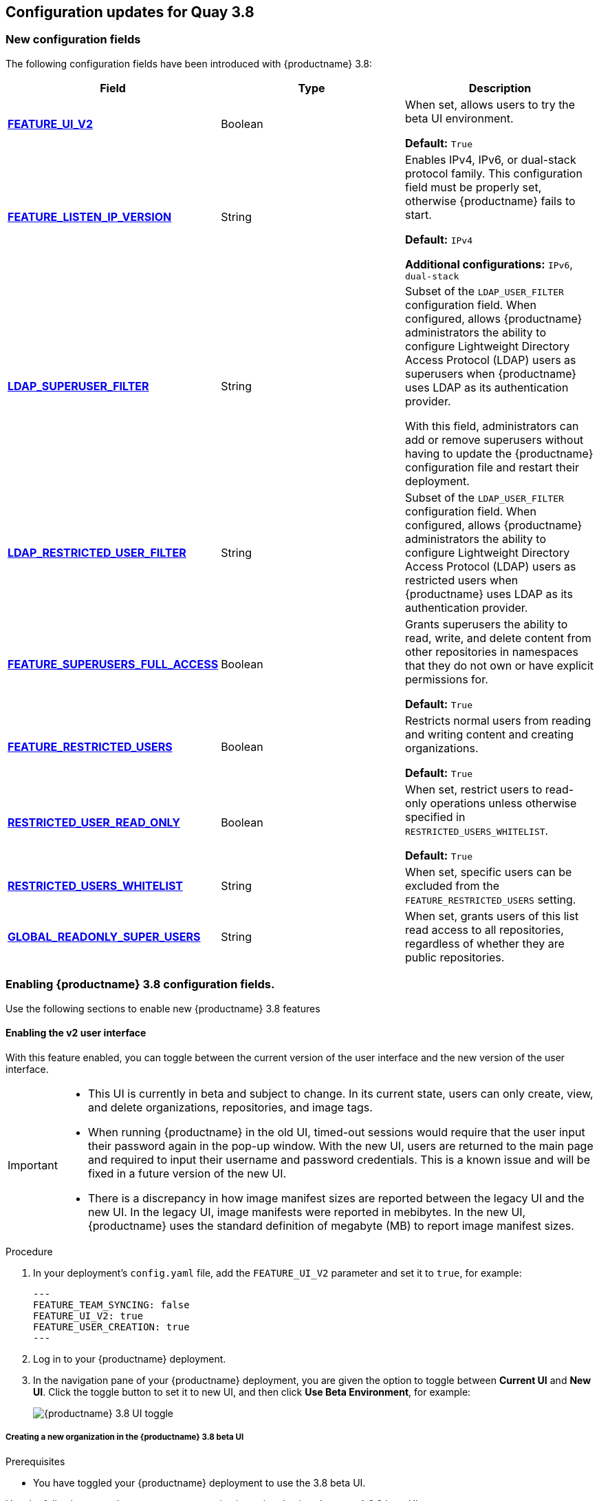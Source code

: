 :_content-type: CONCEPT
[id="config-updates-38"]
== Configuration updates for Quay 3.8

[id="new-configuration-fields-38"]
=== New configuration fields

The following configuration fields have been introduced with {productname} 3.8: 

[options="header"]
|=== 

|Field | Type |Description 
| xref:enabling-ui-v2[**FEATURE_UI_V2**] | Boolean | When set, allows users to try the beta UI environment. 

*Default:* `True`

| xref:enabling-ipv6-dual-stack[**FEATURE_LISTEN_IP_VERSION**] | String | Enables IPv4, IPv6, or dual-stack protocol family. This configuration field must be properly set, otherwise {productname} fails to start. 

*Default:* `IPv4`

*Additional configurations:* `IPv6`, `dual-stack`

| xref:enabling-ldap-super-users[**LDAP_SUPERUSER_FILTER**] | String | Subset of the `LDAP_USER_FILTER` configuration field. When configured, allows {productname} administrators the ability to configure Lightweight Directory Access Protocol (LDAP) users as superusers when {productname} uses LDAP as its authentication provider.

With this field, administrators can add or remove superusers without having to update the {productname} configuration file and restart their deployment. 

| xref:enabling-ldap-restricted-users[**LDAP_RESTRICTED_USER_FILTER**] | String | Subset of the `LDAP_USER_FILTER` configuration field. When configured, allows {productname} administrators the ability to configure Lightweight Directory Access Protocol (LDAP) users as restricted users when {productname} uses LDAP as its authentication provider.

| xref:enabling-superusers-full-access[**FEATURE_SUPERUSERS_FULL_ACCESS**] | Boolean | Grants superusers the ability to read, write, and delete content from other repositories in namespaces that they do not own or have explicit permissions for. 

*Default:* `True` 

| xref:enabling-feature-restricted-users[**FEATURE_RESTRICTED_USERS**] | Boolean | Restricts normal users from reading and writing content and creating organizations.

*Default:* `True` 

| xref:enabling-restricted-users-read-only[**RESTRICTED_USER_READ_ONLY**] | Boolean |  When set, restrict users to read-only operations unless otherwise specified in `RESTRICTED_USERS_WHITELIST`. 

*Default:* `True` 

| xref:enabling-restricted-users-whitelist[**RESTRICTED_USERS_WHITELIST**] | String | When set, specific users can be excluded from the `FEATURE_RESTRICTED_USERS` setting. 

| xref:enabling-global-readonly-super-users[**GLOBAL_READONLY_SUPER_USERS**] | String | When set, grants users of this list read access to all repositories, regardless of whether they are public repositories.  
|=== 

[id="enabling-configuration-fields-38"]
=== Enabling {productname} 3.8 configuration fields. 

Use the following sections to enable new {productname} 3.8 features 


[id="enabling-ui-v2"]
==== Enabling the v2 user interface 

With this feature enabled, you can toggle between the current version of the user interface and the new version of the user interface. 

[IMPORTANT]
====
* This UI is currently in beta and subject to change. In its current state, users can only create, view, and delete organizations, repositories, and image tags. 
* When running {productname} in the old UI, timed-out sessions would require that the user input their password again in the pop-up window. With the new UI, users are returned to the main page and required to input their username and password credentials. This is a known issue and will be fixed in a future version of the new UI. 
* There is a discrepancy in how image manifest sizes are reported between the legacy UI and the new UI. In the legacy UI, image manifests were reported in mebibytes. In the new UI, {productname} uses the standard definition of megabyte (MB) to report image manifest sizes. 
====

.Procedure 

. In your deployment's `config.yaml` file, add the `FEATURE_UI_V2` parameter and set it to `true`, for example: 
+
[source,yaml]
----
---
FEATURE_TEAM_SYNCING: false
FEATURE_UI_V2: true
FEATURE_USER_CREATION: true
---
----

. Log in to your {productname} deployment. 

. In the navigation pane of your {productname} deployment, you are given the option to toggle between *Current UI* and *New UI*. Click the toggle button to set it to new UI, and then click *Use Beta Environment*, for example: 
+
image:38-ui-toggle.png[{productname} 3.8 UI toggle]

[id="creating-new-organization-v2-ui"]
===== Creating a new organization in the {productname} 3.8 beta UI 

.Prerequisites 

* You have toggled your {productname} deployment to use the 3.8 beta UI. 

Use the following procedure to create an organization using the {productname} 3.8 beta UI.

.Procedure 

. Click *Organization* in the navigation pane. 

. Click *Create Organization*.

. Enter an *Organization Name*, for example, `testorg`. 

. Click *Create*. 

Now, your example organization should populate under the *Organizations* page. 

[id="deleting-organization-v2"]
===== Deleting an organization using the {productname} 3.8 beta UI

Use the following procedure to delete an organization using the {productname} 3.8 beta UI.

.Procedure 

. On the *Organizations* page, select the name of the organization you want to delete, for example, `testorg`.

. Click the *More Actions* drop down menu. 

. Click *Delete*. 
+
[NOTE]
====
On the *Delete* page, there is a *Search* input box. With this box, users can search for specific organizations to ensure that they are properly scheduled for deletion. For example, if a user is deleting 10 organizations and they want to ensure that a specific organization was deleted, they can use the *Search* input box to confirm said organization is marked for deletion. 
====

. Confirm that you want to permanently delete the organization by typing *confirm* in the box. 

. Click *Delete*. 

After deletion, you are returned to the *Organizations* page. 

[NOTE]
====
You can delete more than one organization at a time by selecting multiple organizations, and then clicking *More Actions* -> *Delete*. 
====

[id="creating-new-repository-v2"]
===== Creating a new repository using the {productname} 3.8 beta UI

Use the following procedure to create a repository using the {productname} 3.8 beta UI.

.Procedure

. Click *Repositories* on the navigation pane. 

. Click *Create Repository*. 

. Select a namespace, for example, *quayadmin*, and then enter a *Repository name*, for example, `testrepo`. 

. Click *Create*. 

Now, your example repository should populate under the *Repositories* page. 

[id="deleting-repository-v2"]
===== Deleting a repository using the {productname} 3.8 beta UI

.Prerequisites 

* You have created a repository. 

.Procedure

. On the *Repositories* page of the {productname} 3.8 beta UI, click the name of the image you want to delete, for example, `quay/admin/busybox`. 

. Click the *More Actions* drop-down menu. 

. Click *Delete*. 
+
[NOTE]
====
If desired, you could click *Make Public* or *Make Private*. 
====

. Type *confirm* in the box, and then click *Delete*. 

. After deletion, you are returned to the *Repositories* page. 

[id="pushing-image-v2"]
===== Pushing an image to the {productname} 3.8 beta UI

Use the following procedure to push an image to the {productname} 3.8 beta UI.

.Procedure

. Pull a sample image from an external registry: 
+
[source,terminal]
----
$ podman pull busybox
----

. Tag the image:
+
[source,terminal]
----
$ podman tag docker.io/library/busybox quay-server.example.com/quayadmin/busybox:test
----

. Push the image to your {productname} registry:
+
[source,terminal]
----
$ podman push quay-server.example.com/quayadmin/busybox:test
----

. Navigate to the *Repositories* page on the {productname} UI and ensure that your image has been properly pushed. 

. You can check the security details by selecting your image tag, and then navigating to the *Security Report* page. 

[id="deleting-image-v2"]
===== Deleting an image using the {productname} 3.8 beta UI

Use the following procedure to delete an image using the{productname} 3.8 beta UI.

.Prerequisites 

* You have pushed an image to your {productname} registry. 

.Procedure 

. On the *Repositories* page of the {productname} 3.8 beta UI, click the name of the image you want to delete, for example, `quay/admin/busybox`. 

. Click the *More Actions* drop-down menu. 

. Click *Delete*. 
+
[NOTE]
====
If desired, you could click *Make Public* or *Make Private*. 
====

. Type *confirm* in the box, and then click *Delete*. 

. After deletion, you are returned to the *Repositories* page. 

[id="enabling-legacy-ui"]
==== Enabling the {productname} legacy UI

. In the navigation pane of your {productname} deployment, you are given the option to toggle between *Current UI* and *New UI*. Click the toggle button to set it to *Current UI*. 
+
image:38-ui-toggle.png[{productname} 3.8 UI toggle]


[id="enabling-ipv6-dual-stack"]
=== Enabling the FEATURE_LISTEN_IP_VERSION configuration field on standalone {productname} deployments 

Your {productname} deployment can now be served in locations that only support IPv6, such as Telco and Edge environments. Support is also offered for dual-stack networking so your {productname} deployment can listen on IPv4 and IPv6 simultaneously.

[id="enabling-ipv6"]
==== Enabling the IPv6 protocol family

Use the following procedure to enable IPv6 on your standalone {productname} deployment. 

.Prerequisites 

* You have updated {productname} to 3.8.
* Your host and container software platform (Docker, Podman) must be configured to support IPv6. 

.Procedure 

. In your deployment's `config.yaml` file, add the `FEATURE_LISTEN_IP_VERSION` parameter and set it to `IPv6`, for example: 
+
[source,yaml]
----
---
FEATURE_GOOGLE_LOGIN: false
FEATURE_INVITE_ONLY_USER_CREATION: false
FEATURE_LISTEN_IP_VERSION: IPv6
FEATURE_MAILING: false
FEATURE_NONSUPERUSER_TEAM_SYNCING_SETUP: false
---
----

. Start, or restart, your {productname} deployment. 

. Check that your deployment is listening to IPv6. 
+
.. For a standalone deployment, enter the following command:
+
[source,terminal]
----
$ curl <quay_endpoint>/health/instance
{"data":{"services":{"auth":true,"database":true,"disk_space":true,"registry_gunicorn":true,"service_key":true,"web_gunicorn":true}},"status_code":200}
----

After enabling IPv6 in your deployment's `config.yaml`, all {productname} features can be used as normal, so long as your environment is configured to use IPv6 and is not hindered by the ipv6-limitations[current limitations]. 

[WARNING]
====
If your environment is configured to IPv4, but the `FEATURE_LISTEN_IP_VERSION` configuration field is set to `IPv6`, {productname} will fail to deploy. 
====

[id="enabling-dual-stack"]
==== Enabling the dual-stack protocol family

.Prerequisites 

* You have updated {productname} to 3.8.
* Your host and container software platform (Docker, Podman) must be configured to support IPv6. 

.Procedure

. In your deployment's `config.yaml` file, add the `FEATURE_LISTEN_IP_VERSION` parameter and set it to `dual-stack`, for example: 
+
[source,yaml]
----
---
FEATURE_GOOGLE_LOGIN: false
FEATURE_INVITE_ONLY_USER_CREATION: false
FEATURE_LISTEN_IP_VERSION: dual-stack
FEATURE_MAILING: false
FEATURE_NONSUPERUSER_TEAM_SYNCING_SETUP: false
---
----

. Start, or restart, your {productname} deployment. 

. Check that your deployment is listening to both channels by entering the following command:
.. For IPv4, enter the following command:
+
[source,terminal]
----
$ curl --ipv4 <quay_endpoint>
{"data":{"services":{"auth":true,"database":true,"disk_space":true,"registry_gunicorn":true,"service_key":true,"web_gunicorn":true}},"status_code":200}
----
.. For IPv6, enter the following command:
+
[source,terminal]
----
$ curl --ipv6 <quay_endpoint> 
{"data":{"services":{"auth":true,"database":true,"disk_space":true,"registry_gunicorn":true,"service_key":true,"web_gunicorn":true}},"status_code":200}
----

After enabling dual-stack in your deployment's `config.yaml`, all {productname} features can be used as normal, so long as your environment is configured for dual-stack. 


[id="enabling-ldap-super-users"]
=== Enabling the LDAP_SUPERUSER_FILTER configuration field

The `LDAP_SUPERUSER_FILTER` configuration field is now available. With this field configured, {productname} administrators can configure Lightweight Directory Access Protocol (LDAP) users as superusers if {productname} uses LDAP as its authentication provider. 

Use the following procedure to enable LDAP superusers on your {productname} deployment. 

.Prerequisites 

* Your {productname} deployment uses LDAP as its authentication provider. 
* You have configured the `LDAP_USER_FILTER` field. 

.Procedure 

. In your deployment's `config.yaml` file, add the `LDAP_SUPERUSER_FILTER` parameter and add the group of users you want configured as super users, for example, `root`: 
+
[source,yaml]
----
LDAP_ADMIN_DN: uid=<name>,ou=Users,o=<organization_id>,dc=<example_domain_component>,dc=com
LDAP_ADMIN_PASSWD: ABC123
LDAP_ALLOW_INSECURE_FALLBACK: false
LDAP_BASE_DN:
    - o=<organization_id>
    - dc=<example_domain_component>
    - dc=com
LDAP_EMAIL_ATTR: mail
LDAP_UID_ATTR: uid
LDAP_URI: ldap://<example_url>.com
LDAP_USER_FILTER: (memberof=cn=developers,ou=Users,o=<example_organization_unit>,dc=<example_domain_component>,dc=com)
LDAP_SUPERUSER_FILTER: (<filterField>=<value>)
LDAP_USER_RDN:
    - ou=<example_organization_unit>
    - o=<organization_id>
    - dc=<example_domain_component>
    - dc=com
----

. Start, or restart, your {productname} deployment. 

After enabling the `LDAP_SUPERUSER_FILTER` feature, your LDAP {productname} users have superuser privileges. The following options are available to superusers:

* Manage users
* Manage organizations
* Manage service keys
* View the change log
* Query the usage logs
* Create globally visible user messages 


[id="enabling-ldap-restricted-users"]
=== Enabling the LDAP_RESTRICTED_USER_FILTER configuration field

The `LDAP_RESTRICTED_USER_FILTER` is now available. This configuration field is a subset of the `LDAP_USER_FILTER` configuration field. When configured, allows {productname} administrators the ability to configure Lightweight Directory Access Protocol (LDAP) users as restricted users when {productname} uses LDAP as its authentication provider.

Use the following procedure to enable LDAP restricted users on your {productname} deployment. 

.Prerequisites 

* Your {productname} deployment uses LDAP as its authentication provider. 
* You have configured the `LDAP_USER_FILTER` field. 

.Procedure 

. In your deployment's `config.yaml` file, add the `LDAP_RESTRICTED_USER_FILTER` parameter and specify the group of restricted users, for example, `members`:  
+
[source,yaml]
----
LDAP_ADMIN_DN: uid=<name>,ou=Users,o=<organization_id>,dc=<example_domain_component>,dc=com
LDAP_ADMIN_PASSWD: ABC123
LDAP_ALLOW_INSECURE_FALLBACK: false
LDAP_BASE_DN:
    - o=<organization_id>
    - dc=<example_domain_component>
    - dc=com
LDAP_EMAIL_ATTR: mail
LDAP_UID_ATTR: uid
LDAP_URI: ldap://<example_url>.com
LDAP_USER_FILTER: (memberof=cn=developers,ou=Users,o=<example_organization_unit>,dc=<example_domain_component>,dc=com)
LDAP_RESTRICTED_USER_FILTER: (<filterField>=<value>)
LDAP_USER_RDN:
    - ou=<example_organization_unit>
    - o=<organization_id>
    - dc=<example_domain_component>
    - dc=com
----

. Start, or restart, your {productname} deployment. 

After enabling the `LDAP_RESTRICTED_USER_FILTER` feature, your LDAP {productname} users are restricted from reading and writing content, and creating organizations. 

[id="enabling-superusers-full-access"]
=== Enabling the FEATURE_SUPERUSERS_FULL_ACCESS configuration field

The `FEATURE_SUPERUSERS_FULL_ACCESS` feature is now available. This configuration field grants superusers the ability to read, write, and delete content from other repositories in namespaces that they do not own or have explicit permissions for. 

[NOTE]
====
* This feature is only available on the beta of the new UI. When enabled, it shows all organizations that the super user has access to. To enable the beta of the new UI, see xref:enabling-ui-v2[FEATURE_UI_V2]
* When this field is enabled, the superuser cannot view the image repository of every organization at once. This is a known limitation and will be fixed in a future version of {productname}. As a temporary workaround, the superuser can view image repositories from the *Organizations* page. 
====

Use the following procedure to enable the `FEATURE_SUPERUSERS_FULL_ACCESS` feature on your {productname} deployment. 

.Prerequisites 

* You have defined the `SUPER_USERS` configuration field in your `config.yaml` file. 

.Procedure 

. In your deployment's `config.yaml` file, add the `FEATURE_SUPERUSERS_FULL_ACCESS` parameter and set it to `true`, for example: 
+
[source,yaml]
----
---
SUPER_USERS:
- quayadmin
FEATURE_SUPERUSERS_FULL_ACCESS: True
---
----

. Start, or restart, your {productname} deployment. 

With this feature enabled, your deployment's superusers can read, write, and delete content from other repositories in namespaces that they do not own. 

[id="enabling-feature-restricted-users"]
=== Enabling the FEATURE_RESTRICTED_USERS configuration field

The `FEATURE_RESTRICTED_USERS` configuration field is now available. When configured, normal users are made incapable of creating new organizations. 

Using the following procedure to enable the `FEATURE_RESTRICTED_USERS` feature on your {productname} deployment.  

.Procedure 

. In your deployment's `config.yaml` file, add the `FEATURE_RESTRICTED_USERS` parameter and set it to `true`, for example: 
+
[source,yaml]
----
---
FEATURE_RESTRICTED_USERS: true
---
----

. Start, or restart, your {productname} deployment. 

Now, normal users attempting to create an organization results in an `Unauthorized` error. 

[id="enabling-restricted-users-read-only"]
=== Enabling the `RESTRICTED_USER_READ_ONLY` configuration field

The `RESTRICTED_USER_READ_ONLY` configuration field is now available. This configuration field is a subset of the `FEATURE_RESTRICTED_USERS` field. When set to `true`, `RESTRICTED_USER_READ_ONLY` restricts normal users to read-only operations.

Use the following procedure to enable `FEATURE_RESTRICTED_USERS`. 

.Prerequisites 

* `FEATURE_RESTRICTED_USERS` is set to `true` in your `config.yaml`. 

.Procedure

. In your deployment's `config.yaml` file, add the `RESTRICTED_USER_READ_ONLY` parameter set it to `true`:
+
[source,yaml]
----
FEATURE_RESTRICTED_USERS: true
RESTRICTED_USER_READ_ONLY: true
----

. Start, or restart, your {productname} deployment. 

Now, normal users are only able to perform read-only operations. 

[id="enabling-restricted-users-whitelist"]
=== Enabling the `RESTRICTED_USERS_WHITELIST` configuration field

The `RESTRICTED_USERS_WHITELIST` configuration field is now available. When configured, specified users are excluded from the `FEATURE_RESTRICTED_USERS` and `RESTRICTED_USER_READ_ONLY` configurations.

 Use the following procedure to exclude users from the `FEATURE_RESTRICTED_USERS` and `RESTRICTED_USER_READ_ONLY` settings so that they can have `read` and `write` privileges. 

.Prerequisites 

* `FEATURE_RESTRICTED_USERS` is set to `true` in your `config.yaml`. 
* `RESTRICTED_USER_READ_ONLY` is set to `true` in your `config.yaml`. 

.Procedure

. In your deployment's `config.yaml` file, add the `RESTRICTED_USERS_WHITELIST` parameter and a user, for example, `user1`:
+
[source,yaml]
----
FEATURE_RESTRICTED_USERS: true
RESTRICTED_USERS_WHITELIST:
      - user1
----

. Start, or restart, your {productname} deployment. 

With this feature enabled, whitelisted users can create organizations, or read or write content from the repository even if `FEATURE_RESTRICTED_USERS` and `RESTRICTED_USERS_WHITELIST` are set to `true`. 

[id="enabling-global-readonly-super-users"]
=== Enabling the `GLOBAL_READONLY_SUPER_USERS` configuration field

The `GLOBAL_READONLY_SUPER_USERS` is now available. When configured, grants users of this list read access to all repositories, regardless of whether they are public repositories. 

Use the following procedure to add users to the `GLOBAL_READONLY_SUPER_USERS` configuration field. 

.Procedure

. In your deployment's `config.yaml` file, add the `GLOBAL_READONLY_SUPER_USERS` and a user, for example, `user1`: 
+
[source,yaml]
----
GLOBAL_READONLY_SUPER_USERS:
      - user1
----

. Start, or restart, your {productname} deployment. 

With this feature enabled, defined users are given access to view and pull content from all repositories. 
